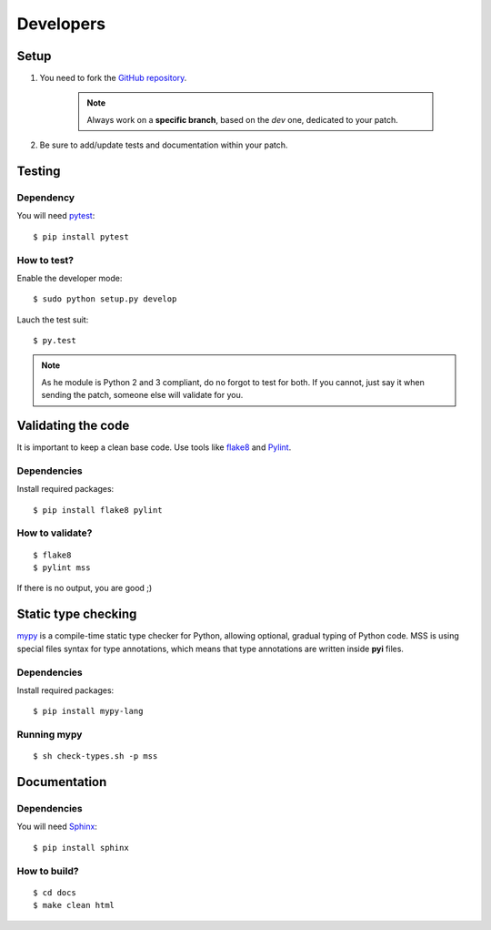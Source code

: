 .. highlight:: console

==========
Developers
==========

Setup
=====

1. You need to fork the `GitHub repository <https://github.com/BoboTiG/python-mss>`_.

    .. Note::

        Always work on a **specific branch**, based on the *dev* one, dedicated to your patch.

2. Be sure to add/update tests and documentation within your patch.


Testing
=======
Dependency
----------

You will need `pytest <https://pypi.python.org/pypi/pytest>`_::

    $ pip install pytest


How to test?
------------

Enable the developer mode::

    $ sudo python setup.py develop

Lauch the test suit::

    $ py.test

.. Note::

    As he module is Python 2 and 3 compliant, do no forgot to test for both. If you cannot, just say it when sending the patch, someone else will validate for you.


Validating the code
===================

It is important to keep a clean base code. Use tools like `flake8 <https://pypi.python.org/pypi/flake8>`_ and `Pylint <https://pypi.python.org/pypi/pylint>`_.


Dependencies
------------

Install required packages::

    $ pip install flake8 pylint


How to validate?
----------------

::

    $ flake8
    $ pylint mss

If there is no output, you are good ;)


Static type checking
====================

`mypy <http://mypy-lang.org/>`_ is a compile-time static type checker for Python, allowing optional, gradual typing of Python code.
MSS is using special files syntax for type annotations, which means that type annotations are written inside **pyi** files.


Dependencies
------------

Install required packages::

    $ pip install mypy-lang


Running mypy
------------

::

    $ sh check-types.sh -p mss


Documentation
=============

Dependencies
------------

You will need `Sphinx <http://sphinx-doc.org/>`_::

    $ pip install sphinx


How to build?
-------------

::

    $ cd docs
    $ make clean html
